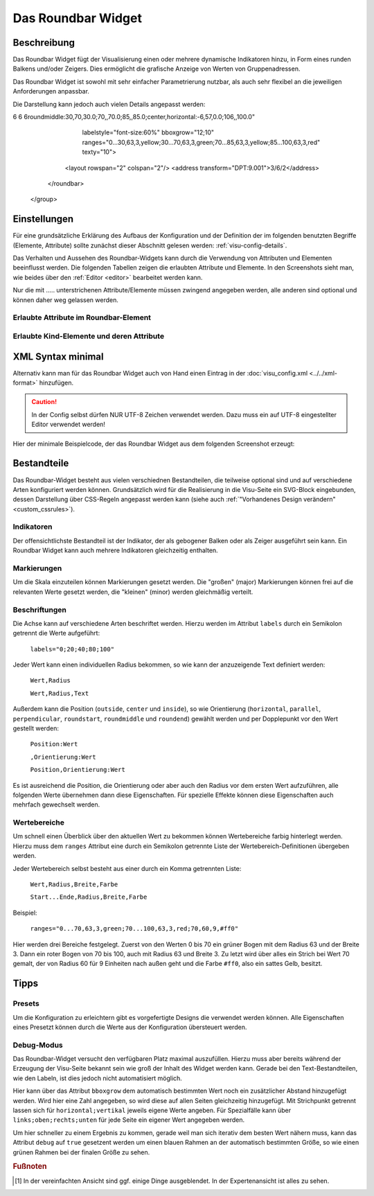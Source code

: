 .. _roundbar:

Das Roundbar Widget
===================

.. api-doc:: Roundbar

Beschreibung
------------

Das Roundbar Widget fügt der Visualisierung einen oder mehrere dynamische Indikatoren hinzu, in Form eines runden
Balkens und/oder Zeigers. Dies ermöglicht die grafische Anzeige von Werten von Gruppenadressen.

Das Roundbar Widget ist sowohl mit sehr einfacher Parametrierung nutzbar, als auch sehr flexibel an die jeweiligen
Anforderungen anpassbar.

.. widget-example::
    :hide-source: true

    <settings>
        <screenshot name="roundbar_simple" sleep="400">
            <caption>Beispiel Roundbar Widget</caption>
            <data address="3/3/1">63.3</data>
        </screenshot>
    </settings>
    <roundbar>
        <layout colspan="2" rowspan="2"/>
        <address transform="DPT:9.001" mode="read">3/3/1</address>
    </roundbar>

Die Darstellung kann jedoch auch vielen Details angepasst werden:

.. widget-example::
    :hide-source: true

    <settings>
        <screenshot name="roundbar_complex" sleep="400">
            <caption>Beispiel für komplexes Roundbar Widgets</caption>
            <data address="3/6/0">87.4</data>
            <data address="3/6/1">78.1</data>
            <data address="3/6/2">63.6</data>
            <data address="3/6/3">44.0</data>
        </screenshot>
    </settings>
    <group nowidget="true">
        <layout rowspan="2" colspan="6"/>
        <roundbar format="%.1f °C" fontsize="25" linespace="26">
          <layout rowspan="2" colspan="2"/>
          <address transform="DPT:9.001" type="pointer" showvalue="false" radius="50" width="50">3/6/3</address>
          <address transform="DPT:9.001" style="fill:#3f20ff; stroke:#3f20ff" radius="50">3/6/0</address>
          <address transform="DPT:9.001" style="fill:#9f009f; stroke:#9f009f">3/6/2</address>
          <address transform="DPT:9.001" style="fill:#ff003f; stroke:#ff003f">3/6/1</address>
          <address transform="DPT:9.001" type="pointer" showvalue="false" radius="100" thickness="10">3/6/3</address>
        </roundbar>
        <roundbar preset="B" format="%.1f" axiswidth="2" axiscolor="white" startarrow="0" endarrow="0" fontsize="30" textx="52" texty="-15">
          <layout rowspan="2" colspan="2"/>
          <address transform="DPT:9.001" style="fill:#555; stroke:none" radius="0" width="49">3/6/0</address>
          <address transform="DPT:9.001" type="pointer" showvalue="false" radius="52" width="-52" thickness="5">3/6/0</address>
        </roundbar>
        <roundbar preset="bridge" axiswidth="10" axiscolor="#555" format="%.1f" start="190" end="-10" min="0" max="100"
6      6   6roundmiddle:30,70,30.0;70,,70.0;85,,85.0;center,horizontal:-6,57,0.0;106,,100.0"
              labelstyle="font-size:60%"
              bboxgrow="12;10"
              ranges="0...30,63,3,yellow;30...70,63,3,green;70...85,63,3,yellow;85...100,63,3,red" texty="10">
          <layout rowspan="2" colspan="2"/>
          <address transform="DPT:9.001">3/6/2</address>
        </roundbar>
    </group>

Einstellungen
-------------

Für eine grundsätzliche Erklärung des Aufbaus der Konfiguration und der Definition der im folgenden benutzten
Begriffe (Elemente, Attribute) sollte zunächst dieser Abschnitt gelesen werden: :ref:`visu-config-details`.

Das Verhalten und Aussehen des Roundbar-Widgets kann durch die Verwendung von Attributen und Elementen beeinflusst werden.
Die folgenden Tabellen zeigen die erlaubten Attribute und Elemente. In den Screenshots sieht man, wie
beides über den :ref:`Editor <editor>` bearbeitet werden kann.

Nur die mit ..... unterstrichenen Attribute/Elemente müssen zwingend angegeben werden, alle anderen sind optional und können
daher weg gelassen werden.


Erlaubte Attribute im Roundbar-Element
^^^^^^^^^^^^^^^^^^^^^^^^^^^^^^^^^^^^^^^^^^^^^^^^^^^^^^^^^^^^^^^^^

.. parameter-information:: roundbar

.. widget-example::
    :editor: attributes
    :scale: 75
    :align: center

        <caption>Attribute im Editor (vereinfachte Ansicht) [#f1]_</caption>
        <roundbar preset="bridge" format="%.1f°C">
          <address transform="DPT:9.001" mode="read">3/6/0</address>
        </roundbar>


Erlaubte Kind-Elemente und deren Attribute
^^^^^^^^^^^^^^^^^^^^^^^^^^^^^^^^^^^^^^^^^^

.. elements-information:: roundbar

.. widget-example::
    :editor: elements
    :scale: 75
    :align: center

        <caption>Elemente im Editor</caption>
        <roundbar>
          <layout colspan="2" rowspan="2"/>
          <address transform="DPT:9.001" mode="read">3/3/1</address>
        </roundbar>

XML Syntax minimal
------------------

Alternativ kann man für das Roundbar Widget auch von Hand einen Eintrag in
der :doc:`visu_config.xml <../../xml-format>` hinzufügen.

.. CAUTION::
    In der Config selbst dürfen NUR UTF-8 Zeichen verwendet
    werden. Dazu muss ein auf UTF-8 eingestellter Editor verwendet werden!

Hier der minimale Beispielcode, der das Roundbar Widget aus dem folgenden Screenshot erzeugt:

.. widget-example::

        <settings>
            <screenshot name="roundbar_minimal" sleep="400">
                <caption>Roundbar, einfaches Beispiel</caption>
                <data address="3/3/1">63.3</data>
            </screenshot>
        </settings>
        <roundbar>
            <layout colspan="2" rowspan="2"/>
            <address transform="DPT:9.001" mode="read">3/3/1</address>
        </roundbar>

Bestandteile
------------

Das Roundbar-Widget besteht aus vielen verschiednen Bestandteilen, die teilweise optional sind und auf
verschiedene Arten konfiguriert werden können. Grundsätzlich wird für die Realisierung in die Visu-Seite
ein SVG-Block eingebunden, dessen Darstellung über CSS-Regeln angepasst werden kann (siehe auch
:ref:`"Vorhandenes Design verändern" <custom_cssrules>`).

Indikatoren
^^^^^^^^^^^

Der offensichtlichste Bestandteil ist der Indikator, der als gebogener Balken oder als Zeiger ausgeführt sein kann.
Ein Roundbar Widget kann auch mehrere Indikatoren gleichzeitig enthalten.

.. widget-example::

        <settings>
            <screenshot name="roundbar_indicators" sleep="400">
                <caption>Balken und Zeiger</caption>
                <data address="3/3/1">63.3</data>
            </screenshot>
        </settings>
        <group nowidget="true">
            <layout colspan="4" rowspan="2"/>
            <roundbar>
                <layout colspan="2" rowspan="2"/>
                <address transform="DPT:9.001" mode="read">3/3/1</address>
            </roundbar>
            <roundbar format="%.1f">
                <layout colspan="2" rowspan="2"/>
                <address transform="DPT:9.001" type="pointer" radius="50" width="-50" thickness="3" mode="read">3/3/1</address>
            </roundbar>
        </group>

Markierungen
^^^^^^^^^^^^

Um die Skala einzuteilen können Markierungen gesetzt werden. Die "großen" (major) Markierungen können frei auf die
relevanten Werte gesetzt werden, die "kleinen" (minor) werden gleichmäßig verteilt.

.. widget-example::

        <settings>
            <screenshot name="roundbar_marking" sleep="400">
                <caption>Große und kleine Markierungen</caption>
                <data address="3/3/1">63.3</data>
            </screenshot>
        </settings>
        <roundbar majorradius="35" majorwidth="15" majorposition="0;20;40;60;80;100" minorradius="45" minorwidth="5" minorspacing="5" format="%.1f">
            <layout colspan="2" rowspan="2"/>
            <address transform="DPT:9.001" mode="read">3/3/1</address>
        </roundbar>

Beschriftungen
^^^^^^^^^^^^^^

Die Achse kann auf verschiedene Arten beschriftet werden. Hierzu werden im Attribut ``labels`` durch ein Semikolon
getrennt die Werte aufgeführt:

  ``labels="0;20;40;80;100"``

Jeder Wert kann einen individuellen Radius bekommen, so wie kann der anzuzeigende Text definiert werden:

  ``Wert,Radius``

  ``Wert,Radius,Text``

Außerdem kann die Position (``outside``, ``center`` und ``inside``), so wie Orientierung
(``horizontal``, ``parallel``, ``perpendicular``, ``roundstart``, ``roundmiddle`` und ``roundend``) gewählt werden
und per Dopplepunkt vor den Wert gestellt werden:

  ``Position:Wert``

  ``,Orientierung:Wert``

  ``Position,Orientierung:Wert``

Es ist ausreichend die Position, die Orientierung oder aber auch den Radius vor dem ersten Wert aufzuführen, alle
folgenden Werte übernehmen dann diese Eigenschaften. Für spezielle Effekte können diese Eigenschaften auch mehrfach
gewechselt werden.

.. widget-example::

        <settings>
            <screenshot name="roundbar_labels" sleep="400">
                <caption>Beschriftungen</caption>
                <data address="3/3/1">63.3</data>
            </screenshot>
        </settings>
        <roundbar labels="inside:0,44;25;50;75;100" majorradius="45" majorwidth="5" majorposition="0;25;50;75;100"
            minorradius="48" minorwidth="2" minorspacing="5" format="%.1f">
            <layout colspan="2" rowspan="2"/>
            <address transform="DPT:9.001" mode="read">3/3/1</address>
        </roundbar>

Wertebereiche
^^^^^^^^^^^^^

Um schnell einen Überblick über den aktuellen Wert zu bekommen können Wertebereiche farbig hinterlegt werden. Hierzu
muss dem ``ranges`` Attribut eine durch ein Semikolon getrennte Liste der Wertebereich-Definitionen übergeben werden.

Jeder Wertebereich selbst besteht aus einer durch ein Komma getrennten Liste:

  ``Wert,Radius,Breite,Farbe``

  ``Start...Ende,Radius,Breite,Farbe``

Beispiel:

  ``ranges="0...70,63,3,green;70...100,63,3,red;70,60,9,#ff0"``

Hier werden drei Bereiche festgelegt. Zuerst von den Werten 0 bis 70 ein grüner Bogen mit dem Radius 63 und der
Breite 3. Dann ein roter Bogen von 70 bis 100, auch mit Radius 63 und Breite 3. Zu letzt wird über alles ein
Strich bei Wert 70 gemalt, der von Radius 60 für 9 Einheiten nach außen geht und die Farbe ``#ff0``, also ein
sattes Gelb, besitzt.

.. widget-example::

        <settings>
            <screenshot name="roundbar_ranges" sleep="400">
                <caption>Wertebereiche</caption>
                <data address="3/3/1">63.3</data>
            </screenshot>
        </settings>
        <roundbar ranges="0...70,63,3,green;70...100,63,3,red;70,60,9,#ff0" format="%.1f">
            <layout colspan="2" rowspan="2"/>
            <address transform="DPT:9.001" mode="read">3/3/1</address>
        </roundbar>

Tipps
-----

Presets
^^^^^^^

Um die Konfiguration zu erleichtern gibt es vorgefertigte Designs die verwendet werden können. Alle Eigenschaften
eines Presetzt können durch die Werte aus der Konfiguration übersteuert werden.

.. widget-example::

        <settings>
            <screenshot name="roundbar_presets" sleep="400">
                <caption>Preset "A", "B" und "bridge"</caption>
                <data address="3/3/1">35.8</data>
            </screenshot>
        </settings>
        <group nowidget="true">
            <roundbar preset="A">
                <layout colspan="2" rowspan="2"/>
                <address transform="DPT:9.001" mode="read">3/3/1</address>
            </roundbar>
            <roundbar preset="B">
                <layout colspan="2" rowspan="2"/>
                <address transform="DPT:9.001" mode="read">3/3/1</address>
            </roundbar>
            <roundbar preset="bridge">
                <layout colspan="2" rowspan="2"/>
                <address transform="DPT:9.001" mode="read">3/3/1</address>
            </roundbar>
        </group>

Debug-Modus
^^^^^^^^^^^

Das Roundbar-Widget versucht den verfügbaren Platz maximal auszufüllen. Hierzu muss aber bereits während der
Erzeugung der Visu-Seite bekannt sein wie groß der Inhalt des Widget werden kann. Gerade bei den Text-Bestandteilen,
wie den Labeln, ist dies jedoch nicht automatisiert möglich.

Hier kann über das Attribut ``bboxgrow`` dem automatisch bestimmten Wert noch ein zusätzlicher Abstand hinzugefügt
werden. Wird hier eine Zahl angegeben, so wird diese auf allen Seiten gleichzeitig hinzugefügt. Mit Strichpunkt
getrennt lassen sich für ``horizontal;vertikal`` jeweils eigene Werte angeben. Für Spezialfälle kann über
``links;oben;rechts;unten`` für jede Seite ein eigener Wert angegeben werden.

Um hier schneller zu einem Ergebnis zu kommen, gerade weil man sich iterativ dem besten Wert nähern muss, kann
das Attribut ``debug`` auf ``true`` gesetzent werden um einen blauen Rahmen an der automatisch bestimmten Größe, so wie
einen grünen Rahmen bei der finalen Größe zu sehen.

.. widget-example::

        <settings>
            <screenshot name="roundbar_debug" sleep="400">
                <caption>Aktivierter Debug Modus</caption>
                <data address="3/3/1">35.8</data>
            </screenshot>
        </settings>
        <roundbar debug="true" bboxgrow="50;0">
            <layout colspan="2" rowspan="2"/>
            <address transform="DPT:9.001" mode="read">3/3/1</address>
        </roundbar>

.. rubric:: Fußnoten

.. [#f1] In der vereinfachten Ansicht sind ggf. einige Dinge ausgeblendet. In der Expertenansicht ist alles zu sehen.